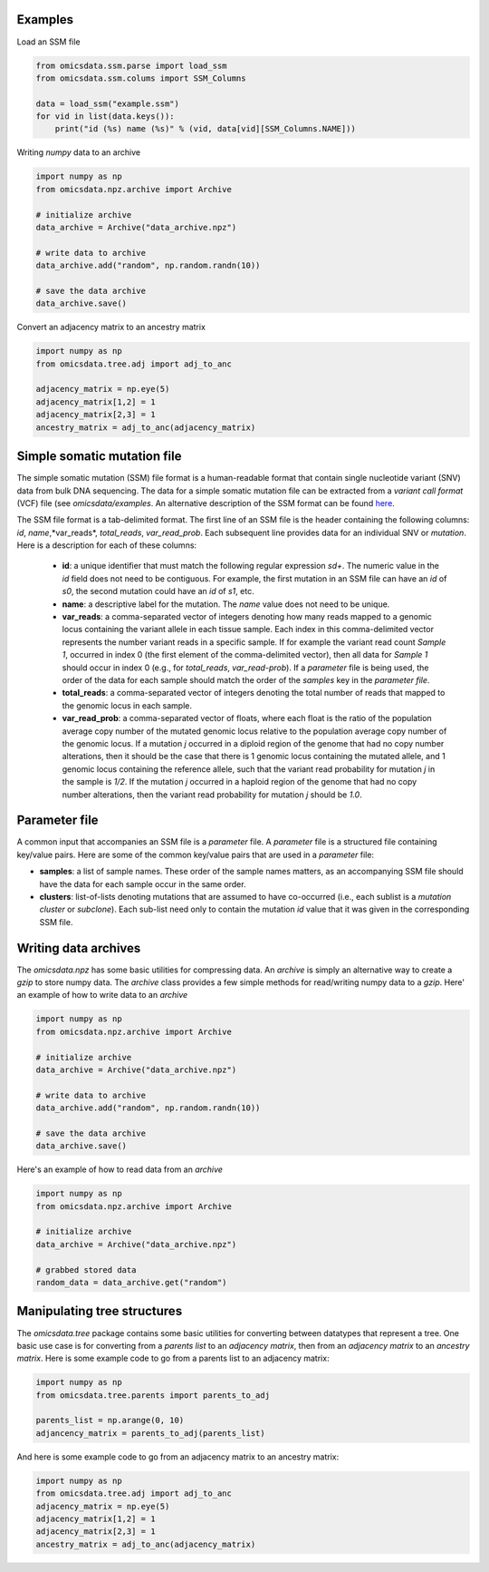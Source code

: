 
Examples
=========

Load an SSM file

.. code-block:: python

    from omicsdata.ssm.parse import load_ssm
    from omicsdata.ssm.colums import SSM_Columns

    data = load_ssm("example.ssm")
    for vid in list(data.keys()):
        print("id (%s) name (%s)" % (vid, data[vid][SSM_Columns.NAME]))


Writing *numpy* data to an archive

.. code-block:: python

    import numpy as np 
    from omicsdata.npz.archive import Archive

    # initialize archive
    data_archive = Archive("data_archive.npz")

    # write data to archive 
    data_archive.add("random", np.random.randn(10))

    # save the data archive
    data_archive.save() 


Convert an adjacency matrix to an ancestry matrix

.. code-block:: python

    import numpy as np
    from omicsdata.tree.adj import adj_to_anc 

    adjacency_matrix = np.eye(5)
    adjacency_matrix[1,2] = 1
    adjacency_matrix[2,3] = 1
    ancestry_matrix = adj_to_anc(adjacency_matrix)


Simple somatic mutation file
====================================

The simple somatic mutation (SSM) file format is a human-readable format that contain single nucleotide variant (SNV) data from bulk DNA sequencing.  The data for a simple somatic mutation file can be extracted from a *variant call format* (VCF) file (see `omicsdata/examples`. An alternative description of the SSM format can be found `here <https://www.sciencedirect.com/science/article/pii/S266616672200586X>`_.

The SSM file format is a tab-delimited format. The first line of an SSM file is the header containing the following columns: *id*, *name*,*var_reads*, *total_reads*, *var_read_prob*. Each subsequent line provides data for an individual SNV or *mutation*. Here is a description for each of these columns:

  * **id**: a unique identifier that must match the following regular expression *s\d+*. The numeric value in the *id* field does not need to be contiguous. For example, the first mutation in an SSM file can have an *id* of *s0*, the second mutation could have an *id* of *s1*, etc.  
  
  * **name**: a descriptive label for the mutation. The *name* value does not need to be unique. 

  * **var_reads**: a comma-separated vector of integers denoting how many reads mapped to a genomic locus containing the variant allele in each tissue sample. Each index in this comma-delimited vector represents the number variant reads in a specific sample. If for example the variant read count *Sample 1*, occurred in index 0 (the first element of the comma-delimited vector), then all data for *Sample 1* should occur in index 0 (e.g., for *total_reads*, *var_read-prob*). If a *parameter* file is being used, the order of the data for each sample should match the order of the *samples* key in the *parameter file*.

  * **total_reads**: a comma-separated vector of integers denoting the total number of reads that mapped to the genomic locus in each sample.

  * **var_read_prob**: a comma-separated vector of floats, where each float is the ratio of the population average copy number of the mutated genomic locus relative to the population average copy number of the genomic locus. If a mutation *j* occurred in a diploid region of the genome that had no copy number alterations, then it should be the case that there is 1 genomic locus containing the mutated allele, and 1 genomic locus containing the reference allele, such that the variant read probability for mutation *j* in the sample is *1/2*. If the mutation *j* occurred in a haploid region of the genome that had no copy number alterations, then the variant read probability for mutation *j* should be *1.0*. 


Parameter file 
====================================
A common input that accompanies an SSM file is a *parameter* file. A *parameter* file is a structured file containing key/value pairs. Here are some of the common key/value pairs that are used in a *parameter* file:

* **samples**: a list of sample names. These order of the sample names matters, as an accompanying SSM file should have the data for each sample occur in the same order.

* **clusters**: list-of-lists denoting mutations that are assumed to have co-occurred (i.e., each sublist is a *mutation cluster* or *subclone*).  Each sub-list need only to contain the mutation *id* value that it was given in the corresponding SSM file. 


Writing data archives
====================================
The *omicsdata.npz* has some basic utilities for compressing data. An *archive* is simply an alternative way to create a *gzip* to store numpy data. The *archive* class provides a few simple methods for read/writing numpy data to a *gzip*. Here' an example of how to write data to an *archive*

.. code-block:: python

    import numpy as np 
    from omicsdata.npz.archive import Archive

    # initialize archive
    data_archive = Archive("data_archive.npz")

    # write data to archive 
    data_archive.add("random", np.random.randn(10))

    # save the data archive
    data_archive.save() 


Here's an example of how to read data from an `archive`

.. code-block:: python

    import numpy as np 
    from omicsdata.npz.archive import Archive

    # initialize archive
    data_archive = Archive("data_archive.npz")

    # grabbed stored data
    random_data = data_archive.get("random")


Manipulating tree structures
====================================

The `omicsdata.tree` package contains some basic utilities for converting between datatypes that represent a tree. One basic use case is for converting from a *parents list*  to an *adjacency matrix*, then from an *adjacency matrix* to an *ancestry matrix*. Here is some example code to go from a parents list to an adjacency matrix:


.. code-block:: python

    import numpy as np 
    from omicsdata.tree.parents import parents_to_adj 

    parents_list = np.arange(0, 10)
    adjancency_matrix = parents_to_adj(parents_list)


And here is some example code to go from an adjacency matrix to an ancestry matrix:

.. code-block:: python

    import numpy as np
    from omicsdata.tree.adj import adj_to_anc 
    adjacency_matrix = np.eye(5)
    adjacency_matrix[1,2] = 1
    adjacency_matrix[2,3] = 1
    ancestry_matrix = adj_to_anc(adjacency_matrix)